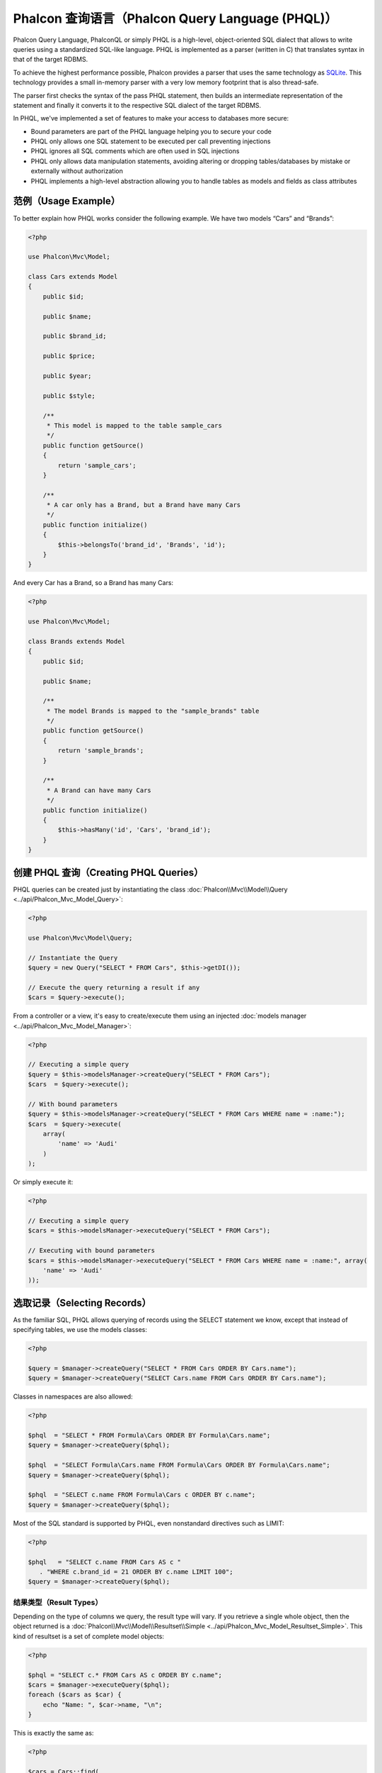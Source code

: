 Phalcon 查询语言（Phalcon Query Language (PHQL)）
=================================================

Phalcon Query Language, PhalconQL or simply PHQL is a high-level, object-oriented SQL dialect that allows to write queries using a
standardized SQL-like language. PHQL is implemented as a parser (written in C) that translates syntax in that of the target RDBMS.

To achieve the highest performance possible, Phalcon provides a parser that uses the same technology as SQLite_. This technology
provides a small in-memory parser with a very low memory footprint that is also thread-safe.

The parser first checks the syntax of the pass PHQL statement, then builds an intermediate representation of the statement and
finally it converts it to the respective SQL dialect of the target RDBMS.

In PHQL, we've implemented a set of features to make your access to databases more secure:

* Bound parameters are part of the PHQL language helping you to secure your code
* PHQL only allows one SQL statement to be executed per call preventing injections
* PHQL ignores all SQL comments which are often used in SQL injections
* PHQL only allows data manipulation statements, avoiding altering or dropping tables/databases by mistake or externally without authorization
* PHQL implements a high-level abstraction allowing you to handle tables as models and fields as class attributes

范例（Usage Example）
---------------------
To better explain how PHQL works consider the following example. We have two models “Cars” and “Brands”:

.. code-block:: php

    <?php

    use Phalcon\Mvc\Model;

    class Cars extends Model
    {
        public $id;

        public $name;

        public $brand_id;

        public $price;

        public $year;

        public $style;

        /**
         * This model is mapped to the table sample_cars
         */
        public function getSource()
        {
            return 'sample_cars';
        }

        /**
         * A car only has a Brand, but a Brand have many Cars
         */
        public function initialize()
        {
            $this->belongsTo('brand_id', 'Brands', 'id');
        }
    }

And every Car has a Brand, so a Brand has many Cars:

.. code-block:: php

    <?php

    use Phalcon\Mvc\Model;

    class Brands extends Model
    {
        public $id;

        public $name;

        /**
         * The model Brands is mapped to the "sample_brands" table
         */
        public function getSource()
        {
            return 'sample_brands';
        }

        /**
         * A Brand can have many Cars
         */
        public function initialize()
        {
            $this->hasMany('id', 'Cars', 'brand_id');
        }
    }

创建 PHQL 查询（Creating PHQL Queries）
---------------------------------------
PHQL queries can be created just by instantiating the class :doc:`Phalcon\\Mvc\\Model\\Query <../api/Phalcon_Mvc_Model_Query>`:

.. code-block:: php

    <?php

    use Phalcon\Mvc\Model\Query;

    // Instantiate the Query
    $query = new Query("SELECT * FROM Cars", $this->getDI());

    // Execute the query returning a result if any
    $cars = $query->execute();

From a controller or a view, it's easy to create/execute them using an injected :doc:`models manager <../api/Phalcon_Mvc_Model_Manager>`:

.. code-block:: php

    <?php

    // Executing a simple query
    $query = $this->modelsManager->createQuery("SELECT * FROM Cars");
    $cars  = $query->execute();

    // With bound parameters
    $query = $this->modelsManager->createQuery("SELECT * FROM Cars WHERE name = :name:");
    $cars  = $query->execute(
        array(
            'name' => 'Audi'
        )
    );

Or simply execute it:

.. code-block:: php

    <?php

    // Executing a simple query
    $cars = $this->modelsManager->executeQuery("SELECT * FROM Cars");

    // Executing with bound parameters
    $cars = $this->modelsManager->executeQuery("SELECT * FROM Cars WHERE name = :name:", array(
        'name' => 'Audi'
    ));

选取记录（Selecting Records）
-----------------------------
As the familiar SQL, PHQL allows querying of records using the SELECT statement we know, except that instead of specifying tables, we use the models classes:

.. code-block:: php

    <?php

    $query = $manager->createQuery("SELECT * FROM Cars ORDER BY Cars.name");
    $query = $manager->createQuery("SELECT Cars.name FROM Cars ORDER BY Cars.name");

Classes in namespaces are also allowed:

.. code-block:: php

    <?php

    $phql  = "SELECT * FROM Formula\Cars ORDER BY Formula\Cars.name";
    $query = $manager->createQuery($phql);

    $phql  = "SELECT Formula\Cars.name FROM Formula\Cars ORDER BY Formula\Cars.name";
    $query = $manager->createQuery($phql);

    $phql  = "SELECT c.name FROM Formula\Cars c ORDER BY c.name";
    $query = $manager->createQuery($phql);

Most of the SQL standard is supported by PHQL, even nonstandard directives such as LIMIT:

.. code-block:: php

    <?php

    $phql   = "SELECT c.name FROM Cars AS c "
       . "WHERE c.brand_id = 21 ORDER BY c.name LIMIT 100";
    $query = $manager->createQuery($phql);

结果类型（Result Types）
^^^^^^^^^^^^^^^^^^^^^^^^
Depending on the type of columns we query, the result type will vary. If you retrieve a single whole object, then the object returned is
a :doc:`Phalcon\\Mvc\\Model\\Resultset\\Simple <../api/Phalcon_Mvc_Model_Resultset_Simple>`. This kind of resultset is a set of complete model objects:

.. code-block:: php

    <?php

    $phql = "SELECT c.* FROM Cars AS c ORDER BY c.name";
    $cars = $manager->executeQuery($phql);
    foreach ($cars as $car) {
        echo "Name: ", $car->name, "\n";
    }

This is exactly the same as:

.. code-block:: php

    <?php

    $cars = Cars::find(
        array(
            "order" => "name"
        )
    );

    foreach ($cars as $car) {
        echo "Name: ", $car->name, "\n";
    }

Complete objects can be modified and re-saved in the database because they represent a complete record of the associated table. There are
other types of queries that do not return complete objects, for example:

.. code-block:: php

    <?php

    $phql = "SELECT c.id, c.name FROM Cars AS c ORDER BY c.name";
    $cars = $manager->executeQuery($phql);
    foreach ($cars as $car) {
        echo "Name: ", $car->name, "\n";
    }

We are only requesting some fields in the table, therefore those cannot be considered an entire object, so the returned object is
still a resultset of type :doc:`Phalcon\\Mvc\\Model\\Resultset\\Simple <../api/Phalcon_Mvc_Model_Resultset_Simple>`. However, each element is a standard
object that only contain the two columns that were requested.

These values that don't represent complete objects are what we call scalars. PHQL allows you to query all types of scalars: fields, functions, literals, expressions, etc..:

.. code-block:: php

    <?php

    $phql = "SELECT CONCAT(c.id, ' ', c.name) AS id_name FROM Cars AS c ORDER BY c.name";
    $cars = $manager->executeQuery($phql);
    foreach ($cars as $car) {
        echo $car->id_name, "\n";
    }

As we can query complete objects or scalars, we can also query both at once:

.. code-block:: php

    <?php

    $phql   = "SELECT c.price*0.16 AS taxes, c.* FROM Cars AS c ORDER BY c.name";
    $result = $manager->executeQuery($phql);

The result in this case is an object :doc:`Phalcon\\Mvc\\Model\\Resultset\\Complex <../api/Phalcon_Mvc_Model_Resultset_Complex>`.
This allows access to both complete objects and scalars at once:

.. code-block:: php

    <?php

    foreach ($result as $row) {
        echo "Name: ", $row->cars->name, "\n";
        echo "Price: ", $row->cars->price, "\n";
        echo "Taxes: ", $row->taxes, "\n";
    }

Scalars are mapped as properties of each "row", while complete objects are mapped as properties with the name of its related model.

连接（Joins）
^^^^^^^^^^^^^
It's easy to request records from multiple models using PHQL. Most kinds of Joins are supported. As we defined
relationships in the models, PHQL adds these conditions automatically:

.. code-block:: php

    <?php

    $phql = "SELECT Cars.name AS car_name, Brands.name AS brand_name FROM Cars JOIN Brands";
    $rows = $manager->executeQuery($phql);
    foreach ($rows as $row) {
        echo $row->car_name, "\n";
        echo $row->brand_name, "\n";
    }

By default, an INNER JOIN is assumed. You can specify the type of JOIN in the query:

.. code-block:: php

    <?php

    $phql = "SELECT Cars.*, Brands.* FROM Cars INNER JOIN Brands";
    $rows = $manager->executeQuery($phql);

    $phql = "SELECT Cars.*, Brands.* FROM Cars LEFT JOIN Brands";
    $rows = $manager->executeQuery($phql);

    $phql = "SELECT Cars.*, Brands.* FROM Cars LEFT OUTER JOIN Brands";
    $rows = $manager->executeQuery($phql);

    $phql = "SELECT Cars.*, Brands.* FROM Cars CROSS JOIN Brands";
    $rows = $manager->executeQuery($phql);

It is also possible to manually set the conditions of the JOIN:

.. code-block:: php

    <?php

    $phql = "SELECT Cars.*, Brands.* FROM Cars INNER JOIN Brands ON Brands.id = Cars.brands_id";
    $rows = $manager->executeQuery($phql);

Also, the joins can be created using multiple tables in the FROM clause:

.. code-block:: php

    <?php

    $phql = "SELECT Cars.*, Brands.* FROM Cars, Brands WHERE Brands.id = Cars.brands_id";
    $rows = $manager->executeQuery($phql);
    foreach ($rows as $row) {
        echo "Car: ", $row->cars->name, "\n";
        echo "Brand: ", $row->brands->name, "\n";
    }

If an alias is used to rename the models in the query, those will be used to name the attributes in the every row of the result:

.. code-block:: php

    <?php

    $phql = "SELECT c.*, b.* FROM Cars c, Brands b WHERE b.id = c.brands_id";
    $rows = $manager->executeQuery($phql);
    foreach ($rows as $row) {
        echo "Car: ", $row->c->name, "\n";
        echo "Brand: ", $row->b->name, "\n";
    }

When the joined model has a many-to-many relation to the 'from' model, the intermediate model is implicitly added to the generated query:

.. code-block:: php

    <?php

    $phql = 'SELECT Artists.name, Songs.name FROM Artists ' .
            'JOIN Songs WHERE Artists.genre = "Trip-Hop"';
    $result = $this->modelsManager->executeQuery($phql);

This code executes the following SQL in MySQL:

.. code-block:: sql

    SELECT `artists`.`name`, `songs`.`name` FROM `artists`
    INNER JOIN `albums` ON `albums`.`artists_id` = `artists`.`id`
    INNER JOIN `songs` ON `albums`.`songs_id` = `songs`.`id`
    WHERE `artists`.`genre` = 'Trip-Hop'

聚合（Aggregations）
^^^^^^^^^^^^^^^^^^^^
The following examples show how to use aggregations in PHQL:

.. code-block:: php

    <?php

    // How much are the prices of all the cars?
    $phql = "SELECT SUM(price) AS summatory FROM Cars";
    $row  = $manager->executeQuery($phql)->getFirst();
    echo $row['summatory'];

    // How many cars are by each brand?
    $phql = "SELECT Cars.brand_id, COUNT(*) FROM Cars GROUP BY Cars.brand_id";
    $rows = $manager->executeQuery($phql);
    foreach ($rows as $row) {
        echo $row->brand_id, ' ', $row["1"], "\n";
    }

    // How many cars are by each brand?
    $phql = "SELECT Brands.name, COUNT(*) FROM Cars JOIN Brands GROUP BY 1";
    $rows = $manager->executeQuery($phql);
    foreach ($rows as $row) {
        echo $row->name, ' ', $row["1"], "\n";
    }

    $phql = "SELECT MAX(price) AS maximum, MIN(price) AS minimum FROM Cars";
    $rows = $manager->executeQuery($phql);
    foreach ($rows as $row) {
        echo $row["maximum"], ' ', $row["minimum"], "\n";
    }

    // Count distinct used brands
    $phql = "SELECT COUNT(DISTINCT brand_id) AS brandId FROM Cars";
    $rows = $manager->executeQuery($phql);
    foreach ($rows as $row) {
        echo $row->brandId, "\n";
    }

条件（Conditions）
^^^^^^^^^^^^^^^^^^
Conditions allow us to filter the set of records we want to query. The WHERE clause allows to do that:

.. code-block:: php

    <?php

    // Simple conditions
    $phql = "SELECT * FROM Cars WHERE Cars.name = 'Lamborghini Espada'";
    $cars = $manager->executeQuery($phql);

    $phql = "SELECT * FROM Cars WHERE Cars.price > 10000";
    $cars = $manager->executeQuery($phql);

    $phql = "SELECT * FROM Cars WHERE TRIM(Cars.name) = 'Audi R8'";
    $cars = $manager->executeQuery($phql);

    $phql = "SELECT * FROM Cars WHERE Cars.name LIKE 'Ferrari%'";
    $cars = $manager->executeQuery($phql);

    $phql = "SELECT * FROM Cars WHERE Cars.name NOT LIKE 'Ferrari%'";
    $cars = $manager->executeQuery($phql);

    $phql = "SELECT * FROM Cars WHERE Cars.price IS NULL";
    $cars = $manager->executeQuery($phql);

    $phql = "SELECT * FROM Cars WHERE Cars.id IN (120, 121, 122)";
    $cars = $manager->executeQuery($phql);

    $phql = "SELECT * FROM Cars WHERE Cars.id NOT IN (430, 431)";
    $cars = $manager->executeQuery($phql);

    $phql = "SELECT * FROM Cars WHERE Cars.id BETWEEN 1 AND 100";
    $cars = $manager->executeQuery($phql);

Also, as part of PHQL, prepared parameters automatically escape the input data, introducing more security:

.. code-block:: php

    <?php

    $phql = "SELECT * FROM Cars WHERE Cars.name = :name:";
    $cars = $manager->executeQuery($phql, array("name" => 'Lamborghini Espada'));

    $phql = "SELECT * FROM Cars WHERE Cars.name = ?0";
    $cars = $manager->executeQuery($phql, array(0 => 'Lamborghini Espada'));

插入数据（Inserting Data）
--------------------------
With PHQL it's possible to insert data using the familiar INSERT statement:

.. code-block:: php

    <?php

    // Inserting without columns
    $phql = "INSERT INTO Cars VALUES (NULL, 'Lamborghini Espada', "
          . "7, 10000.00, 1969, 'Grand Tourer')";
    $manager->executeQuery($phql);

    // Specifying columns to insert
    $phql = "INSERT INTO Cars (name, brand_id, year, style) "
          . "VALUES ('Lamborghini Espada', 7, 1969, 'Grand Tourer')";
    $manager->executeQuery($phql);

    // Inserting using placeholders
    $phql = "INSERT INTO Cars (name, brand_id, year, style) "
          . "VALUES (:name:, :brand_id:, :year:, :style)";
    $manager->executeQuery(
        $phql,
        array(
            'name'     => 'Lamborghini Espada',
            'brand_id' => 7,
            'year'     => 1969,
            'style'    => 'Grand Tourer',
        )
    );

Phalcon doesn't only transform the PHQL statements into SQL. All events and business rules defined
in the model are executed as if we created individual objects manually. Let's add a business rule
on the model cars. A car cannot cost less than $ 10,000:

.. code-block:: php

    <?php

    use Phalcon\Mvc\Model;
    use Phalcon\Mvc\Model\Message;

    class Cars extends Model
    {
        public function beforeCreate()
        {
            if ($this->price < 10000) {
                $this->appendMessage(new Message("A car cannot cost less than $ 10,000"));
                return false;
            }
        }
    }

If we made the following INSERT in the models Cars, the operation will not be successful
because the price does not meet the business rule that we implemented. By checking the
status of the insertion we can print any validation messages generated internally:

.. code-block:: php

    <?php

    $phql   = "INSERT INTO Cars VALUES (NULL, 'Nissan Versa', 7, 9999.00, 2015, 'Sedan')";
    $result = $manager->executeQuery($phql);
    if ($result->success() == false) {
        foreach ($result->getMessages() as $message) {
            echo $message->getMessage();
        }
    }

更新数据（Updating Data）
-------------------------
Updating rows is very similar than inserting rows. As you may know, the instruction to
update records is UPDATE. When a record is updated the events related to the update operation
will be executed for each row.

.. code-block:: php

    <?php

    // Updating a single column
    $phql = "UPDATE Cars SET price = 15000.00 WHERE id = 101";
    $manager->executeQuery($phql);

    // Updating multiples columns
    $phql = "UPDATE Cars SET price = 15000.00, type = 'Sedan' WHERE id = 101";
    $manager->executeQuery($phql);

    // Updating multiples rows
    $phql = "UPDATE Cars SET price = 7000.00, type = 'Sedan' WHERE brands_id > 5";
    $manager->executeQuery($phql);

    // Using placeholders
    $phql = "UPDATE Cars SET price = ?0, type = ?1 WHERE brands_id > ?2";
    $manager->executeQuery(
        $phql,
        array(
            0 => 7000.00,
            1 => 'Sedan',
            2 => 5
        )
    );

An UPDATE statement performs the update in two phases:

* First, if the UPDATE has a WHERE clause it retrieves all the objects that match these criteria,
* Second, based on the queried objects it updates/changes the requested attributes storing them to the relational database

This way of operation allows that events, virtual foreign keys and validations take part of the updating process.
In summary, the following code:

.. code-block:: php

    <?php

    $phql   = "UPDATE Cars SET price = 15000.00 WHERE id > 101";
    $result = $manager->executeQuery($phql);
    if ($result->success() == false) {
        foreach ($result->getMessages() as $message) {
            echo $message->getMessage();
        }
    }

is somewhat equivalent to:

.. code-block:: php

    <?php

    $messages = null;

    $process  = function () use (&$messages) {
        foreach (Cars::find("id > 101") as $car) {
            $car->price = 15000;
            if ($car->save() == false) {
                $messages = $car->getMessages();
                return false;
            }
        }
        return true;
    };

    $success = $process();

删除数据（Deleting Data）
-------------------------
When a record is deleted the events related to the delete operation will be executed for each row:

.. code-block:: php

    <?php

    // Deleting a single row
    $phql = "DELETE FROM Cars WHERE id = 101";
    $manager->executeQuery($phql);

    // Deleting multiple rows
    $phql = "DELETE FROM Cars WHERE id > 100";
    $manager->executeQuery($phql);

    // Using placeholders
    $phql = "DELETE FROM Cars WHERE id BETWEEN :initial: AND :final:";
    $manager->executeQuery(
        $phql,
        array(
            'initial' => 1,
            'final'   => 100
        )
    );

DELETE operations are also executed in two phases like UPDATEs. To check if the deletion produces
any validation messages you should check the status code returned:

.. code-block:: php

    // Deleting multiple rows
    $phql = "DELETE FROM Cars WHERE id > 100";
    $result = $manager->executeQuery($phql);
    if ($result->success() == false) {
        foreach ($result->getMessages() as $message) {
            echo $message->getMessage();
        }
    }

使用查询构建器创建查询（Creating queries using the Query Builder）
------------------------------------------------------------------
A builder is available to create PHQL queries without the need to write PHQL statements, also providing IDE facilities:

.. code-block:: php

    <?php

    // Getting a whole set
    $robots = $this->modelsManager->createBuilder()
        ->from('Robots')
        ->join('RobotsParts')
        ->orderBy('Robots.name')
        ->getQuery()
        ->execute();

    // Getting the first row
    $robots = $this->modelsManager->createBuilder()
        ->from('Robots')
        ->join('RobotsParts')
        ->orderBy('Robots.name')
        ->getQuery()
        ->getSingleResult();

That is the same as:

.. code-block:: php

    <?php

    $phql   = "SELECT Robots.* FROM Robots JOIN RobotsParts p
        ORDER BY Robots.name LIMIT 20";
    $result = $manager->executeQuery($phql);

More examples of the builder:

.. code-block:: php

    <?php

    // 'SELECT Robots.* FROM Robots';
    $builder->from('Robots');

    // 'SELECT Robots.*, RobotsParts.* FROM Robots, RobotsParts';
    $builder->from(
        array(
            'Robots',
            'RobotsParts'
        )
    );

    // 'SELECT * FROM Robots';
    $phql = $builder->columns('*')
                    ->from('Robots');

    // 'SELECT id FROM Robots';
    $builder->columns('id')
            ->from('Robots');

    // 'SELECT id, name FROM Robots';
    $builder->columns(array('id', 'name'))
            ->from('Robots');

    // 'SELECT Robots.* FROM Robots WHERE Robots.name = "Voltron"';
    $builder->from('Robots')
            ->where('Robots.name = "Voltron"');

    // 'SELECT Robots.* FROM Robots WHERE Robots.id = 100';
    $builder->from('Robots')
            ->where(100);

    // 'SELECT Robots.* FROM Robots WHERE Robots.type = "virtual" AND Robots.id > 50';
    $builder->from('Robots')
            ->where('type = "virtual"')
            ->andWhere('id > 50');

    // 'SELECT Robots.* FROM Robots WHERE Robots.type = "virtual" OR Robots.id > 50';
    $builder->from('Robots')
            ->where('type = "virtual"')
            ->orWhere('id > 50');

    // 'SELECT Robots.* FROM Robots GROUP BY Robots.name';
    $builder->from('Robots')
            ->groupBy('Robots.name');

    // 'SELECT Robots.* FROM Robots GROUP BY Robots.name, Robots.id';
    $builder->from('Robots')
            ->groupBy(array('Robots.name', 'Robots.id'));

    // 'SELECT Robots.name, SUM(Robots.price) FROM Robots GROUP BY Robots.name';
    $builder->columns(array('Robots.name', 'SUM(Robots.price)'))
        ->from('Robots')
        ->groupBy('Robots.name');

    // 'SELECT Robots.name, SUM(Robots.price) FROM Robots GROUP BY Robots.name HAVING SUM(Robots.price) > 1000';
    $builder->columns(array('Robots.name', 'SUM(Robots.price)'))
        ->from('Robots')
        ->groupBy('Robots.name')
        ->having('SUM(Robots.price) > 1000');

    // 'SELECT Robots.* FROM Robots JOIN RobotsParts';
    $builder->from('Robots')
        ->join('RobotsParts');

    // 'SELECT Robots.* FROM Robots JOIN RobotsParts AS p';
    $builder->from('Robots')
        ->join('RobotsParts', null, 'p');

    // 'SELECT Robots.* FROM Robots JOIN RobotsParts ON Robots.id = RobotsParts.robots_id AS p';
    $builder->from('Robots')
        ->join('RobotsParts', 'Robots.id = RobotsParts.robots_id', 'p');

    // 'SELECT Robots.* FROM Robots
    // JOIN RobotsParts ON Robots.id = RobotsParts.robots_id AS p
    // JOIN Parts ON Parts.id = RobotsParts.parts_id AS t';
    $builder->from('Robots')
        ->join('RobotsParts', 'Robots.id = RobotsParts.robots_id', 'p')
        ->join('Parts', 'Parts.id = RobotsParts.parts_id', 't');

    // 'SELECT r.* FROM Robots AS r';
    $builder->addFrom('Robots', 'r');

    // 'SELECT Robots.*, p.* FROM Robots, Parts AS p';
    $builder->from('Robots')
        ->addFrom('Parts', 'p');

    // 'SELECT r.*, p.* FROM Robots AS r, Parts AS p';
    $builder->from(array('r' => 'Robots'))
            ->addFrom('Parts', 'p');

    // 'SELECT r.*, p.* FROM Robots AS r, Parts AS p';
    $builder->from(array('r' => 'Robots', 'p' => 'Parts'));

    // 'SELECT Robots.* FROM Robots LIMIT 10';
    $builder->from('Robots')
        ->limit(10);

    // 'SELECT Robots.* FROM Robots LIMIT 10 OFFSET 5';
    $builder->from('Robots')
            ->limit(10, 5);

    // 'SELECT Robots.* FROM Robots WHERE id BETWEEN 1 AND 100';
    $builder->from('Robots')
            ->betweenWhere('id', 1, 100);

    // 'SELECT Robots.* FROM Robots WHERE id IN (1, 2, 3)';
    $builder->from('Robots')
            ->inWhere('id', array(1, 2, 3));

    // 'SELECT Robots.* FROM Robots WHERE id NOT IN (1, 2, 3)';
    $builder->from('Robots')
            ->notInWhere('id', array(1, 2, 3));

    // 'SELECT Robots.* FROM Robots WHERE name LIKE '%Art%';
    $builder->from('Robots')
            ->where('name LIKE :name:', array('name' => '%' . $name . '%'));

    // 'SELECT r.* FROM Store\Robots WHERE r.name LIKE '%Art%';
    $builder->from(['r' => 'Store\Robots'])
            ->where('r.name LIKE :name:', array('name' => '%' . $name . '%'));

绑定参数（Bound Parameters）
^^^^^^^^^^^^^^^^^^^^^^^^^^^^
Bound parameters in the query builder can be set as the query is constructed or past all at once when executing:

.. code-block:: php

    <?php

    // Passing parameters in the query construction
    $robots = $this->modelsManager->createBuilder()
        ->from('Robots')
        ->where('name = :name:', array('name' => $name))
        ->andWhere('type = :type:', array('type' => $type))
        ->getQuery()
        ->execute();

    // Passing parameters in query execution
    $robots = $this->modelsManager->createBuilder()
        ->from('Robots')
        ->where('name = :name:')
        ->andWhere('type = :type:')
        ->getQuery()
        ->execute(array('name' => $name, 'type' => $type));

禁止使用字面值（Disallow literals in PHQL）
-------------------------------------------
Literals can be disabled in PHQL, this means that directly using strings, numbers and boolean values in PHQL strings
will be disallowed. If PHQL statements are created embedding external data on them, this could open the application
to potential SQL injections:

.. code-block:: php

    <?php

    $login  = 'voltron';
    $phql   = "SELECT * FROM Models\Users WHERE login = '$login'";
    $result = $manager->executeQuery($phql);

If :code:`$login` is changed to :code:`' OR '' = '`, the produced PHQL is:

.. code-block:: sql

    SELECT * FROM Models\Users WHERE login = '' OR '' = ''

Which is always true no matter what the login stored in the database is.

If literals are disallowed strings can be used as part of a PHQL statement, thus an exception
will be thrown forcing the developer to use bound parameters. The same query can be written in a
secure way like this:

.. code-block:: php

    <?php

    $phql   = "SELECT Robots.* FROM Robots WHERE Robots.name = :name:";
    $result = $manager->executeQuery($phql, array('name' => $name));

You can disallow literals in the following way:

.. code-block:: php

    <?php

    use Phalcon\Mvc\Model;

    Model::setup(
        array(
            'phqlLiterals' => false
        )
    );

Bound parameters can be used even if literals are allowed or not. Disallowing them is just
another security decision a developer could take in web applications.

转义保留字（Escaping Reserved Words）
-------------------------------------
PHQL has a few reserved words, if you want to use any of them as attributes or models names, you need to escape those
words using the cross-database escaping delimiters '[' and ']':

.. code-block:: php

    <?php

    $phql   = "SELECT * FROM [Update]";
    $result = $manager->executeQuery($phql);

    $phql   = "SELECT id, [Like] FROM Posts";
    $result = $manager->executeQuery($phql);

The delimiters are dynamically translated to valid delimiters depending on the database system where the application is currently running on.

PHQL 生命周期（PHQL Lifecycle）
-------------------------------
Being a high-level language, PHQL gives developers the ability to personalize and customize different aspects in order to suit their needs.
The following is the life cycle of each PHQL statement executed:

* The PHQL is parsed and converted into an Intermediate Representation (IR) which is independent of the SQL implemented by database system
* The IR is converted to valid SQL according to the database system associated to the model
* PHQL statements are parsed once and cached in memory. Further executions of the same statement result in a slightly faster execution

使用原生 SQL（Using Raw SQL）
-----------------------------
A database system could offer specific SQL extensions that aren't supported by PHQL, in this case, a raw SQL can be appropriate:

.. code-block:: php

    <?php

    use Phalcon\Mvc\Model;
    use Phalcon\Mvc\Model\Resultset\Simple as Resultset;

    class Robots extends Model
    {
        public static function findByCreateInterval()
        {
            // A raw SQL statement
            $sql   = "SELECT * FROM robots WHERE id > 0";

            // Base model
            $robot = new Robots();

            // Execute the query
            return new Resultset(null, $robot, $robot->getReadConnection()->query($sql));
        }
    }

If Raw SQL queries are common in your application a generic method could be added to your model:

.. code-block:: php

    <?php

    use Phalcon\Mvc\Model;
    use Phalcon\Mvc\Model\Resultset\Simple as Resultset;

    class Robots extends Model
    {
        public static function findByRawSql($conditions, $params = null)
        {
            // A raw SQL statement
            $sql   = "SELECT * FROM robots WHERE $conditions";

            // Base model
            $robot = new Robots();

            // Execute the query
            return new Resultset(null, $robot, $robot->getReadConnection()->query($sql, $params));
        }
    }

The above findByRawSql could be used as follows:

.. code-block:: php

    <?php

    $robots = Robots::findByRawSql('id > ?', array(10));

注意事项（Troubleshooting）
---------------------------
Some things to keep in mind when using PHQL:

* Classes are case-sensitive, if a class is not defined with the same name as it was created this could lead to an unexpected behavior in operating systems with case-sensitive file systems such as Linux.
* Correct charset must be defined in the connection to bind parameters with success.
* Aliased classes aren't replaced by full namespaced classes since this only occurs in PHP code and not inside strings.
* If column renaming is enabled avoid using column aliases with the same name as columns to be renamed, this may confuse the query resolver.

.. _SQLite: http://en.wikipedia.org/wiki/Lemon_Parser_Generator
